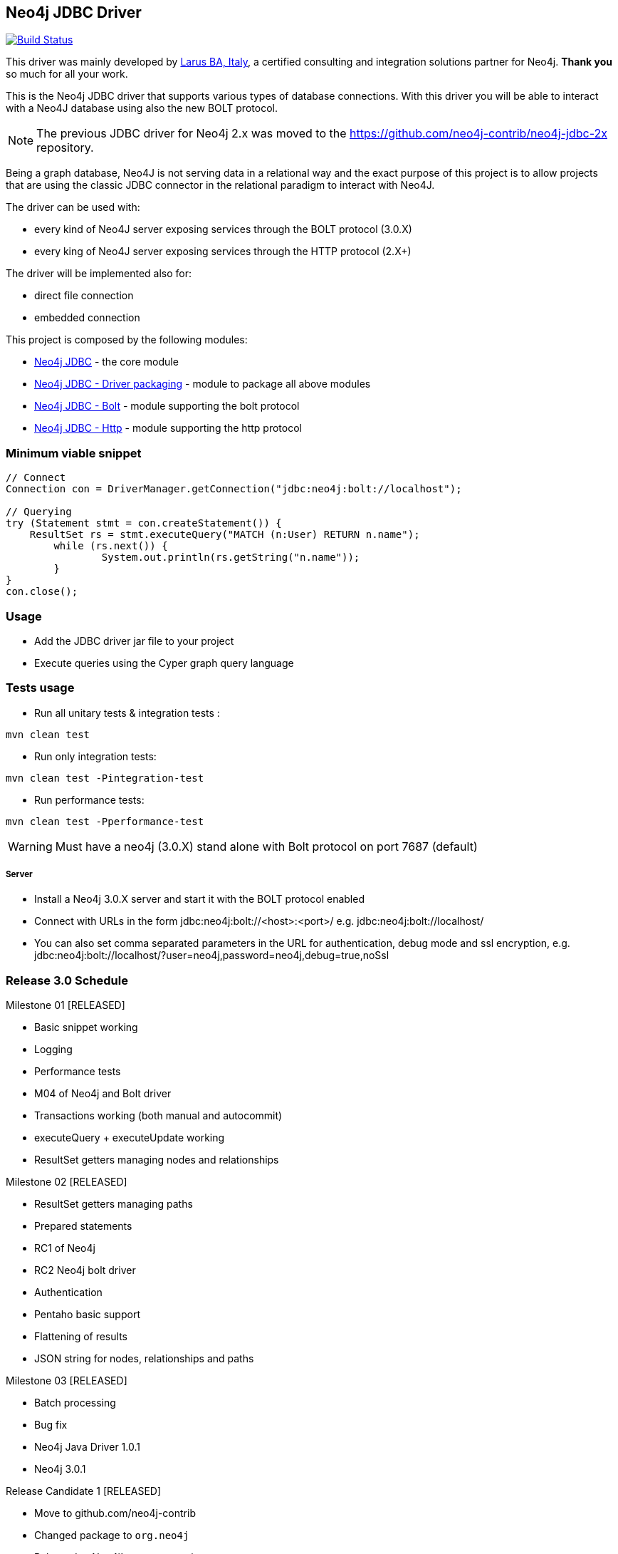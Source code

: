 == Neo4j JDBC Driver

image:https://travis-ci.org/neo4j-contrib/neo4j-jdbc.svg?branch=master["Build Status", link="https://travis-ci.org/neo4j-contrib/neo4j-jdbc"]

This driver was mainly developed by http://larus-ba.it[Larus BA, Italy], a certified consulting and integration solutions partner for Neo4j.
*Thank you* so much for all your work.

This is the Neo4j JDBC driver that supports various types of database connections.
With this driver you will be able to interact with a Neo4J database using also the new BOLT protocol.

[NOTE]
The previous JDBC driver for Neo4j 2.x was moved to the https://github.com/neo4j-contrib/neo4j-jdbc-2x repository.

Being a graph database, Neo4J is not serving data in a relational way and the exact purpose of this project is to allow
projects that are using the classic JDBC connector in the relational paradigm to interact with Neo4J.

The driver can be used with:

* every kind of Neo4J server exposing services through the BOLT protocol (3.0.X)
* every king of Neo4J server exposing services through the HTTP protocol (2.X+)

The driver will be implemented also for:

* direct file connection
* embedded connection


This project is composed by the following modules:

* https://github.com/neo4j-contrib/neo4j-jdbc/tree/master/neo4j-jdbc[Neo4j JDBC] - the core module
* https://github.com/neo4j-contrib/neo4j-jdbc/tree/master/neo4j-jdbc-driver[Neo4j JDBC - Driver packaging] - module to package all above modules
* https://github.com/neo4j-contrib/neo4j-jdbc/tree/master/neo4j-jdbc-bolt[Neo4j JDBC - Bolt] - module supporting the bolt protocol
* https://github.com/neo4j-contrib/neo4j-jdbc/tree/master/neo4j-jdbc-http[Neo4j JDBC - Http] - module supporting the http protocol


=== Minimum viable snippet

---------------------------------------------
// Connect
Connection con = DriverManager.getConnection("jdbc:neo4j:bolt://localhost");

// Querying
try (Statement stmt = con.createStatement()) {
    ResultSet rs = stmt.executeQuery("MATCH (n:User) RETURN n.name");
	while (rs.next()) {
		System.out.println(rs.getString("n.name"));
	}
}
con.close();
---------------------------------------------

=== Usage

* Add the JDBC driver jar file to your project
* Execute queries using the Cyper graph query language

=== Tests usage

* Run all unitary tests & integration tests :
-------------------------------------------------
mvn clean test
-------------------------------------------------

* Run only integration tests:
-------------------------------------------------
mvn clean test -Pintegration-test
-------------------------------------------------

* Run performance tests:

--------------------------------------------------
mvn clean test -Pperformance-test
--------------------------------------------------

WARNING: Must have a neo4j (3.0.X) stand alone with Bolt protocol on port 7687 (default)

===== Server

* Install a Neo4j 3.0.X server and start it with the BOLT protocol enabled

* Connect with URLs in the form jdbc:neo4j:bolt://<host>:<port>/ e.g. jdbc:neo4j:bolt://localhost/

* You can also set comma separated parameters in the URL for authentication, debug mode and ssl encryption, e.g. jdbc:neo4j:bolt://localhost/?user=neo4j,password=neo4j,debug=true,noSsl

=== Release 3.0 Schedule ===

Milestone 01 [RELEASED]

* Basic snippet working

* Logging

* Performance tests

* M04 of Neo4j and Bolt driver

* Transactions working (both manual and autocommit)

* executeQuery + executeUpdate working

* ResultSet getters managing nodes and relationships

Milestone 02 [RELEASED]

* ResultSet getters managing paths

* Prepared statements

* RC1 of Neo4j

* RC2 Neo4j bolt driver

* Authentication

* Pentaho basic support

* Flattening of results

* JSON string for nodes, relationships and paths

Milestone 03 [RELEASED]

* Batch processing

* Bug fix

* Neo4j Java Driver 1.0.1

* Neo4j 3.0.1

Release Candidate 1 [RELEASED]

* Move to github.com/neo4j-contrib

* Changed package to `org.neo4j`

* Released to Neo4j's maven repository

* HTTP protocol module

=== License

Copyright (c) 2016 http://www.larus-ba.it[LARUS Business Automation], http://neo4j.com[Neo4j]

The "Neo4j JDBC Driver" is licensed under the Apache License, Version 2.0 (the "License");
you may not use this file except in compliance with the License.

You may obtain a copy of the License at

http://www.apache.org/licenses/LICENSE-2.0

Unless required by applicable law or agreed to in writing, software
distributed under the License is distributed on an "AS IS" BASIS,
WITHOUT WARRANTIES OR CONDITIONS OF ANY KIND, either express or implied.

See the License for the specific language governing permissions and
limitations under the License.


=== Thank you

We'd like to thank:

The core development team:

* https://twitter.com/ziotobiad[Alberto D'Este], Larus-BA - Software Developer

* http://twitter.com/mfalcier[Marco Falcier], Larus-BA - Software Developer

* http://twitter.com/glaggia[Gianmarco Laggia], Larus-BA - Software Developer

* http://twitter.com/logisima[Benoît Simard], Neo4j - Technical Consultant at Neo Technology

Contributors:

* Michael Vitz

* Angelo Busato

* Enrico Marin

Supporters:

* http://twitter.com/inserpio[Lorenzo Speranzoni], Larus-BA - Founder and CEO

* http://twitter.com/darthvader42[Stefan Armbruster], Neo4j - Customer Success Engineer for EMEA

* http://twitter.com/mesirii[Michael Hunger], Neo4j - Caretaker Neo4j Community

